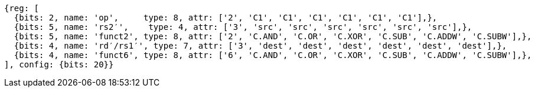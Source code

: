 //

[wavedrom, ,]

....
{reg: [
  {bits: 2, name: 'op',     type: 8, attr: ['2', 'C1', 'C1', 'C1', 'C1', 'C1', 'C1'],},
  {bits: 5, name: 'rs2′',    type: 4, attr: ['3', 'src', 'src', 'src', 'src', 'src', 'src'],},
  {bits: 5, name: 'funct2', type: 8, attr: ['2', 'C.AND', 'C.OR', 'C.XOR', 'C.SUB', 'C.ADDW', 'C.SUBW'],},
  {bits: 4, name: 'rd′/rs1′', type: 7, attr: ['3', 'dest', 'dest', 'dest', 'dest', 'dest', 'dest'],},
  {bits: 4, name: 'funct6', type: 8, attr: ['6', 'C.AND', 'C.OR', 'C.XOR', 'C.SUB', 'C.ADDW', 'C.SUBW'],},
], config: {bits: 20}} 
....